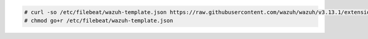 .. Copyright (C) 2020 Wazuh, Inc.

.. code-block:: console
  
  # curl -so /etc/filebeat/wazuh-template.json https://raw.githubusercontent.com/wazuh/wazuh/v3.13.1/extensions/elasticsearch/7.x/wazuh-template.json
  # chmod go+r /etc/filebeat/wazuh-template.json

.. End of include file

